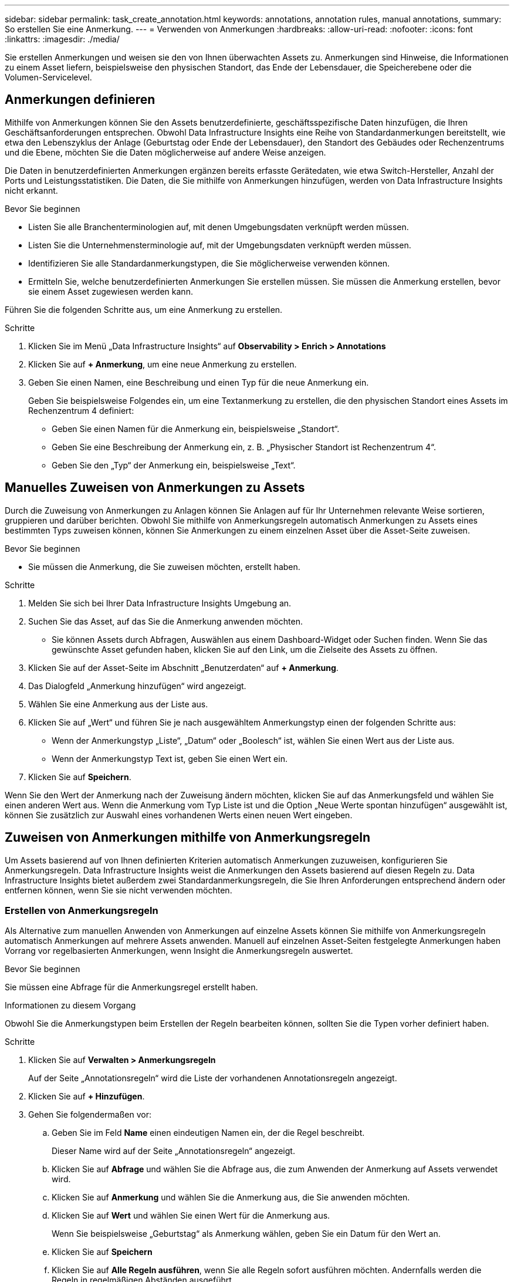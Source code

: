 ---
sidebar: sidebar 
permalink: task_create_annotation.html 
keywords: annotations, annotation rules, manual annotations, 
summary: So erstellen Sie eine Anmerkung. 
---
= Verwenden von Anmerkungen
:hardbreaks:
:allow-uri-read: 
:nofooter: 
:icons: font
:linkattrs: 
:imagesdir: ./media/


[role="lead"]
Sie erstellen Anmerkungen und weisen sie den von Ihnen überwachten Assets zu.  Anmerkungen sind Hinweise, die Informationen zu einem Asset liefern, beispielsweise den physischen Standort, das Ende der Lebensdauer, die Speicherebene oder die Volumen-Servicelevel.



== Anmerkungen definieren

Mithilfe von Anmerkungen können Sie den Assets benutzerdefinierte, geschäftsspezifische Daten hinzufügen, die Ihren Geschäftsanforderungen entsprechen.  Obwohl Data Infrastructure Insights eine Reihe von Standardanmerkungen bereitstellt, wie etwa den Lebenszyklus der Anlage (Geburtstag oder Ende der Lebensdauer), den Standort des Gebäudes oder Rechenzentrums und die Ebene, möchten Sie die Daten möglicherweise auf andere Weise anzeigen.

Die Daten in benutzerdefinierten Anmerkungen ergänzen bereits erfasste Gerätedaten, wie etwa Switch-Hersteller, Anzahl der Ports und Leistungsstatistiken.  Die Daten, die Sie mithilfe von Anmerkungen hinzufügen, werden von Data Infrastructure Insights nicht erkannt.

.Bevor Sie beginnen
* Listen Sie alle Branchenterminologien auf, mit denen Umgebungsdaten verknüpft werden müssen.
* Listen Sie die Unternehmensterminologie auf, mit der Umgebungsdaten verknüpft werden müssen.
* Identifizieren Sie alle Standardanmerkungstypen, die Sie möglicherweise verwenden können.
* Ermitteln Sie, welche benutzerdefinierten Anmerkungen Sie erstellen müssen.  Sie müssen die Anmerkung erstellen, bevor sie einem Asset zugewiesen werden kann.


Führen Sie die folgenden Schritte aus, um eine Anmerkung zu erstellen.

.Schritte
. Klicken Sie im Menü „Data Infrastructure Insights“ auf *Observability > Enrich > Annotations*
. Klicken Sie auf *+ Anmerkung*, um eine neue Anmerkung zu erstellen.
. Geben Sie einen Namen, eine Beschreibung und einen Typ für die neue Anmerkung ein.
+
Geben Sie beispielsweise Folgendes ein, um eine Textanmerkung zu erstellen, die den physischen Standort eines Assets im Rechenzentrum 4 definiert:

+
** Geben Sie einen Namen für die Anmerkung ein, beispielsweise „Standort“.
** Geben Sie eine Beschreibung der Anmerkung ein, z. B. „Physischer Standort ist Rechenzentrum 4“.
** Geben Sie den „Typ“ der Anmerkung ein, beispielsweise „Text“.






== Manuelles Zuweisen von Anmerkungen zu Assets

Durch die Zuweisung von Anmerkungen zu Anlagen können Sie Anlagen auf für Ihr Unternehmen relevante Weise sortieren, gruppieren und darüber berichten.  Obwohl Sie mithilfe von Anmerkungsregeln automatisch Anmerkungen zu Assets eines bestimmten Typs zuweisen können, können Sie Anmerkungen zu einem einzelnen Asset über die Asset-Seite zuweisen.

.Bevor Sie beginnen
* Sie müssen die Anmerkung, die Sie zuweisen möchten, erstellt haben.


.Schritte
. Melden Sie sich bei Ihrer Data Infrastructure Insights Umgebung an.
. Suchen Sie das Asset, auf das Sie die Anmerkung anwenden möchten.
+
** Sie können Assets durch Abfragen, Auswählen aus einem Dashboard-Widget oder Suchen finden.  Wenn Sie das gewünschte Asset gefunden haben, klicken Sie auf den Link, um die Zielseite des Assets zu öffnen.


. Klicken Sie auf der Asset-Seite im Abschnitt „Benutzerdaten“ auf *+ Anmerkung*.
. Das Dialogfeld „Anmerkung hinzufügen“ wird angezeigt.
. Wählen Sie eine Anmerkung aus der Liste aus.
. Klicken Sie auf „Wert“ und führen Sie je nach ausgewähltem Anmerkungstyp einen der folgenden Schritte aus:
+
** Wenn der Anmerkungstyp „Liste“, „Datum“ oder „Boolesch“ ist, wählen Sie einen Wert aus der Liste aus.
** Wenn der Anmerkungstyp Text ist, geben Sie einen Wert ein.


. Klicken Sie auf *Speichern*.


Wenn Sie den Wert der Anmerkung nach der Zuweisung ändern möchten, klicken Sie auf das Anmerkungsfeld und wählen Sie einen anderen Wert aus.  Wenn die Anmerkung vom Typ Liste ist und die Option „Neue Werte spontan hinzufügen“ ausgewählt ist, können Sie zusätzlich zur Auswahl eines vorhandenen Werts einen neuen Wert eingeben.



== Zuweisen von Anmerkungen mithilfe von Anmerkungsregeln

Um Assets basierend auf von Ihnen definierten Kriterien automatisch Anmerkungen zuzuweisen, konfigurieren Sie Anmerkungsregeln.  Data Infrastructure Insights weist die Anmerkungen den Assets basierend auf diesen Regeln zu.  Data Infrastructure Insights bietet außerdem zwei Standardanmerkungsregeln, die Sie Ihren Anforderungen entsprechend ändern oder entfernen können, wenn Sie sie nicht verwenden möchten.



=== Erstellen von Anmerkungsregeln

Als Alternative zum manuellen Anwenden von Anmerkungen auf einzelne Assets können Sie mithilfe von Anmerkungsregeln automatisch Anmerkungen auf mehrere Assets anwenden.  Manuell auf einzelnen Asset-Seiten festgelegte Anmerkungen haben Vorrang vor regelbasierten Anmerkungen, wenn Insight die Anmerkungsregeln auswertet.

.Bevor Sie beginnen
Sie müssen eine Abfrage für die Anmerkungsregel erstellt haben.

.Informationen zu diesem Vorgang
Obwohl Sie die Anmerkungstypen beim Erstellen der Regeln bearbeiten können, sollten Sie die Typen vorher definiert haben.

.Schritte
. Klicken Sie auf *Verwalten > Anmerkungsregeln*
+
Auf der Seite „Annotationsregeln“ wird die Liste der vorhandenen Annotationsregeln angezeigt.

. Klicken Sie auf *+ Hinzufügen*.
. Gehen Sie folgendermaßen vor:
+
.. Geben Sie im Feld *Name* einen eindeutigen Namen ein, der die Regel beschreibt.
+
Dieser Name wird auf der Seite „Annotationsregeln“ angezeigt.

.. Klicken Sie auf *Abfrage* und wählen Sie die Abfrage aus, die zum Anwenden der Anmerkung auf Assets verwendet wird.
.. Klicken Sie auf *Anmerkung* und wählen Sie die Anmerkung aus, die Sie anwenden möchten.
.. Klicken Sie auf *Wert* und wählen Sie einen Wert für die Anmerkung aus.
+
Wenn Sie beispielsweise „Geburtstag“ als Anmerkung wählen, geben Sie ein Datum für den Wert an.

.. Klicken Sie auf *Speichern*
.. Klicken Sie auf *Alle Regeln ausführen*, wenn Sie alle Regeln sofort ausführen möchten. Andernfalls werden die Regeln in regelmäßigen Abständen ausgeführt.



